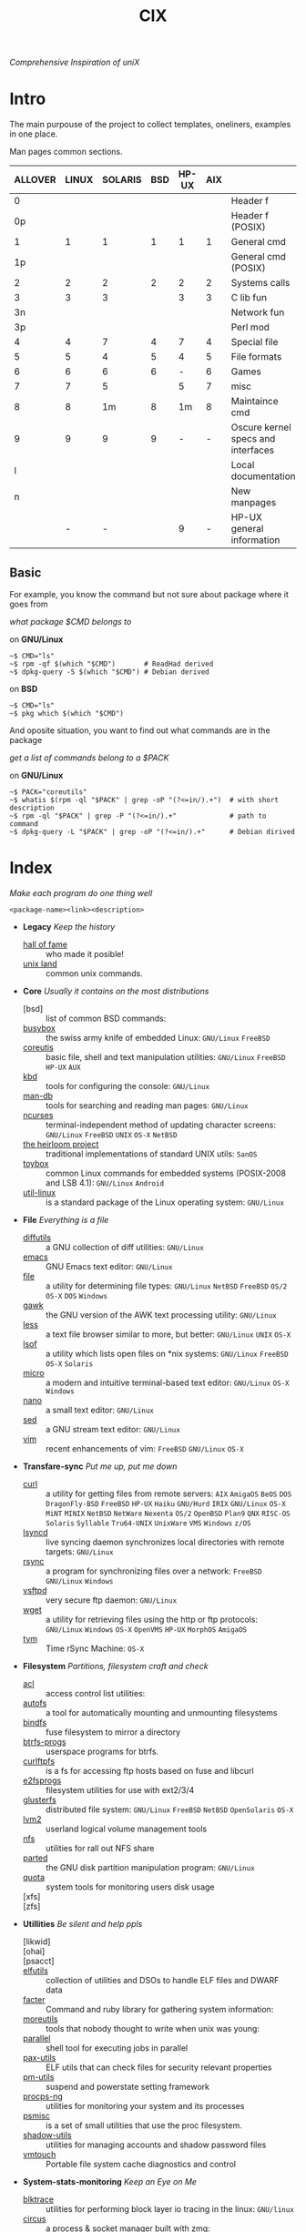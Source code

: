 # File       : cix-main.org
# Created    : Sat 07 Nov 2015 22:58:38
# Modified   : <2019-1-13 Sun 21:51:50 GMT> Sharlatan
# Maintainer : sharlatan <sharlatanus@gmail.com>
# Sinopsis   : Index of of all files.

#+TITLE: CIX
/Comprehensive Inspiration of uniX/

* Intro

The main purpouse of the project to collect templates, oneliners, examples in
one place.

Man pages common sections.

| ALLOVER | LINUX | SOLARIS | BSD | HP-UX | AIX |                                    |
|---------+-------+---------+-----+-------+-----+------------------------------------|
|       0 |       |         |     |       |     | Header f                           |
|      0p |       |         |     |       |     | Header f (POSIX)                   |
|       1 |     1 |       1 |   1 |     1 |   1 | General cmd                        |
|      1p |       |         |     |       |     | General cmd (POSIX)                |
|       2 |     2 |       2 |   2 |     2 |   2 | Systems calls                      |
|       3 |     3 |       3 |     |     3 |   3 | C lib fun                          |
|      3n |       |         |     |       |     | Network fun                        |
|      3p |       |         |     |       |     | Perl mod                           |
|       4 |     4 |       7 |   4 |     7 |   4 | Special file                       |
|       5 |     5 |       4 |   5 |     4 |   5 | File formats                       |
|       6 |     6 |       6 |   6 |     - |   6 | Games                              |
|       7 |     7 |       5 |     |     5 |   7 | misc                               |
|       8 |     8 |      1m |   8 |    1m |   8 | Maintaince cmd                     |
|       9 |     9 |       9 |   9 |     - |   - | Oscure kernel specs and interfaces |
|       l |       |         |     |       |     | Local documentation                |
|       n |       |         |     |       |     | New manpages                       |
|         |     - |       - |     |     9 |   - | HP-UX general information          |
|---------+-------+---------+-----+-------+-----+------------------------------------|

** Basic
For example, you know the command but not sure about package where it goes from

/what package $CMD belongs to/

on *GNU/Linux*
#+BEGIN_EXAMPLE
    ~$ CMD="ls"
    ~$ rpm -qf $(which "$CMD")       # ReadHad derived
    ~$ dpkg-query -S $(which "$CMD") # Debian derived
#+END_EXAMPLE

on *BSD*
#+BEGIN_EXAMPLE
    ~$ CMD="ls"
    ~$ pkg which $(which "$CMD")
#+END_EXAMPLE

And oposite situation, you want to find out what commands are in the package

/get a list of commands belong to a $PACK/

on *GNU/Linux*
#+BEGIN_EXAMPLE
    ~$ PACK="coreutils"
    ~$ whatis $(rpm -ql "$PACK" | grep -oP "(?<=in/).+")  # with short description
    ~$ rpm -ql "$PACK" | grep -P "(?<=in/).+"             # path to command
    ~$ dpkg-query -L "$PACK" | grep -oP "(?<=in/).+"      # Debian dirived
#+END_EXAMPLE
* Index
/Make each program do one thing well/

: <package-name><link><description>

- *Legacy* /Keep the history/
  + [[./spices/cix-hall-of-fame.org][hall of fame]] :: who made it posible!
  + [[./spices/cix-unix-land.org][unix land]] :: common unix commands.

- *Core* /Usually it contains on the most distributions/
  + [bsd] :: list of common BSD commands:
  + [[./spices/cix-busybox.org][busybox]] :: the swiss army knife of embedded Linux: =GNU/Linux= =FreeBSD=
  + [[./spices/cix-gnu-coreutils.org][coreutis]] :: basic file, shell and text manipulation utilities: =GNU/Linux= =FreeBSD= =HP-UX= =AUX=
  + [[./spices/cix-kbd.org][kbd]] :: tools for configuring the console: =GNU/Linux=
  + [[./spices/cix-man-db.org][man-db]] :: tools for searching and reading man pages: =GNU/Linux=
  + [[file:spices/cix-ncurses.org][ncurses]] :: terminal-independent method of updating character screens: =GNU/Linux= =FreeBSD= =UNIX= =OS-X= =NetBSD=
  + [[file:./spices/cix-the-heirloom-project.org][the heirloom project]] :: traditional implementations of standard UNIX utils: =SanOS=
  + [[./spices/cix-toybox.org][toybox]]  :: common Linux commands for embedded systems (POSIX-2008 and LSB 4.1): =GNU/Linux= =Android=
  + [[./spices/cix-util-linux.org][util-linux]] :: is a standard package of the Linux operating system: =GNU/Linux=

- *File* /Everything is a file/
  + [[file:./spices/cix-diffutils.org][diffutils]] :: a GNU collection of diff utilities: =GNU/Linux=
  + [[./spices/cix-emacs.org][emacs]] :: GNU Emacs text editor: =GNU/Linux=
  + [[./spices/cix-file.org][file]] :: a utility for determining file types: =GNU/Linux= =NetBSD= =FreeBSD= =OS/2= =OS-X= =DOS= =Windows=
  + [[./spices/cix-gawk.org][gawk]] :: the GNU version of the AWK text processing utility: =GNU/Linux=
  + [[./spices/cix-less.org][less]] :: a text file browser similar to more, but better: =GNU/Linux= =UNIX= =OS-X=
  + [[./spices/cix-lsof.org][lsof]] :: a utility which lists open files on *nix systems: =GNU/Linux= =FreeBSD= =OS-X= =Solaris=
  + [[./spices/cix-micro.org][micro]] :: a modern and intuitive terminal-based text editor: =GNU/Linux= =OS-X= =Windows=
  + [[./spices/cix-nano.org][nano]] :: a small text editor: =GNU/Linux=
  + [[./spices/cix-sed.org][sed]] :: a GNU stream text editor: =GNU/Linux=
  + [[./spices/cix-vim.org][vim]] :: recent enhancements of vim: =FreeBSD= =GNU/Linux= =OS-X=

- *Transfare-sync* /Put me up, put me down/
  + [[file:./spices/cix-curl.org][curl]] :: a utility for getting files from remote servers: =AIX= =AmigaOS= =BeOS= =DOS= =DragonFly-BSD= =FreeBSD= =HP-UX= =Haiku= =GNU/Hurd= =IRIX= =GNU/Linux= =OS-X= =MiNT= =MINIX= =NetBSD= =NetWare= =Nexenta= =OS/2= =OpenBSD= =Plan9= =QNX= =RISC-OS= =Solaris= =Syllable= =Tru64-UNIX= =UnixWare= =VMS= =Windows= =z/OS=
  + [[./spices/cix-lsyncd.org][lsyncd]] :: live syncing daemon synchronizes local directories with remote targets: =GNU/Linux=
  + [[file:./spices/cix-rsync.org][rsync]] :: a program for synchronizing files over a network: =FreeBSD= =GNU/Linux= =Windows=
  + [[./spices/cix-vsftpd.org][vsftpd]] :: very secure ftp daemon: =GNU/Linux=
  + [[file:./spices/cix-wget.org][wget]] :: a utility for retrieving files using the http or ftp protocols: =GNU/Linux= =Windows= =OS-X= =OpenVMS= =HP-UX= =MorphOS= =AmigaOS=
  + [[file:./spices/cix-tym.org][tym]] :: Time rSync Machine: =OS-X=

- *Filesystem* /Partitions, filesystem craft and check/
  + [[./spices/cix-acl.org][acl]] :: access control list utilities:
  + [[./spices/cix-autofs.org][autofs]] :: a tool for automatically mounting and unmounting filesystems
  + [[file:./spices/cix-bindfs.org][bindfs]] :: fuse filesystem to mirror a directory
  + [[./spices/cix-btrfs-progs.org][btrfs-progs]] :: userspace programs for btrfs.
  + [[./spices/cix-curlftpfs.org][curlftpfs]] :: is a fs for accessing ftp hosts based on fuse and libcurl
  + [[./spices/cix-e2fsprogs.org][e2fsprogs]] :: filesystem utilities for use with ext2/3/4
  + [[file:./spices/cix-glusterfs.org][glusterfs]] :: distributed file system: =GNU/Linux= =FreeBSD= =NetBSD= =OpenSolaris= =OS-X=
  + [[./spices/cix-lvm2.org][lvm2]] :: userland logical volume management tools
  + [[./spices/cix-nfs.org][nfs]] :: utilities for rall out NFS share 
  + [[file:./spices/cix-gnu-parted.org][parted]] :: the GNU disk partition manipulation program: =GNU/Linux=
  + [[./spices/cix-quota.org][quota]] :: system tools for monitoring users disk usage
  + [xfs] :: 
  + [zfs] :: 

- *Utillities* /Be silent and help ppls/
  + [likwid] ::
  + [ohai] ::
  + [psacct] :: 
  + [[./spices/cix-elfutils.org][elfutils]] :: collection of utilities and DSOs to handle ELF files and DWARF data
  + [[./spices/cix-facter.org][facter]] :: Command and ruby library for gathering system information:
  + [[./spices/cix-moreutils.org][moreutils]] :: tools that nobody thought to write when unix was young:
  + [[file:./spices/cix-parallel.org][parallel]] :: shell tool for executing jobs in parallel
  + [[./spices/cix-pax-utils.org][pax-utils]] :: ELF utils that can check files for security relevant properties
  + [[./spices/cix-pm-utils.org][pm-utils]] :: suspend and powerstate setting framework
  + [[./spices/cix-procps-ng.org][procps-ng]] :: utilities for monitoring your system and its processes
  + [[./spices/cix-psmisc.org][psmisc]] :: is a set of small utilities that use the proc filesystem.
  + [[./spices/cix-shadow-utils.org][shadow-utils]] :: utilities for managing accounts and shadow password files
  + [[file:./spices/cix-vmtouch.org][vmtouch]] :: Portable file system cache diagnostics and control

- *System-stats-monitoring* /Keep an Eye on Me/
  + [[./spices/cix-blktrace.org][blktrace]] :: utilities for performing block layer io tracing in the linux: =GNU/linux=
  + [[./spices/cix-circus.org][circus]] :: a process & socket manager built with zmq:
  + [[./spices/cix-supervisor.org][supervisor]] :: A System for Allowing the Control of Process State on UNIX: =GNU/Linux= =OS-X= =Solaris= =FreeBSD=
  + [[./spices/cix-sysstat.org][sysstat]] :: collection of performance monitoring tools: =GNU/Linux=
  + [[file:./spices/cix-smem.org][smem]] :: report application memory usage in a meaningful way:

- *Hardware* /Hard as a rock!/
  + [[file:./spices/cix-iw.org][iw]] :: A nl80211 based wireless configuration tool: =GNU/Linux=
  + [[./spices/cix-dmidecode.org][dmidecode]] :: tool to analyse bios dmi data: =GNU/Linux= =FreeBSD= =NetBSD= =OpenBSD= =BeOS= =Solaris= =Haiku=
  + [[./spices/cix-lshw.org][lshw]] :: hardware lister: =GNU/Linux=
  + [[file:./spices/cix-oprofile.org][OProfile]] :: System wide profiler: =GNU/Linux=
  + [[./spices/cix-pciutils.org][pciutils]] :: pci bus related utilities: =FreeBSD= =NetBSD= =OpenBSD= =GNU/Linux= =FreeBSD= =Solaris/i386= =AIX= =GNU/Hurdd= =Windows= =Cygwin= =BeOS= =Haiku= =Darwin=
  + [[./spices/cix-smartmontools.org][smartmontools]] :: tools for monitoring smart capable hard disks: =OS-X= =GNU/Linux= =FreeBSD= =NetBSD= =OpenBSD= =Solaris= =OS/2= =Cygwin= =QNX= =eCmStation= =Windows=
  + [[./spices/cix-stress.org][stress]] :: A tool to put given subsystems under a specified load: =GNU/Linux= =Gentoo= =OpenBSD= =FreeBSD=
  + [[file:./spices/cix-stress-ng.org][stress-ng]] :: stress test a computer system in various ways: =GNU/Linux= =GNU/Hurd= =FreeBSD= =OpenBSD= =NetBSD= =FreeBSD= =MINIX= =OpenIndiana=
  + [[./spices/cix-usbutils.org][usbutils]] :: Linux usb utilities: =GNU/Linux=
  + [[file:./spices/cix-flashrom.org][flashrom]] :: simple program for reading/writing flash chips content: =GNU/Linux= =DOS= =Linux= =FreeBSD= =NetBSD= =OpenBSD= =DragonFlyBSD= =Solarise= =OS-X=  =GNU/Hurd=

- *Searching* /Loosing my religion/
  + [[./spices/cix-ack.org][ack]] :: grep-like text finder
  + [[./spices/cix-ag.org][ag]] :: super-fast text searching tool - The Silver Searcher
  + [[./spices/cix-fdupes.org][fdupes]] :: finds duplicate files in a given set of directories
  + [[./spices/cix-gnu-findutils.org][findutils]] :: the GNU versions of find utilities (find and xargs): =GNU/Linux=
  + [[./spices/cix-gnu-grep.org][grep]] :: pattern matching utilities: =GNU/Linux=
  + [[file:./spices/cix-jq.org][jq]] :: command-line json processor: =OS-X= =FreeBSD= =Solaris= =GNU/Linux= =Windows=
  + [[file:./spices/cix-mlocate.org][mlocate]] :: an utility for finding files by name: =GNU/Linux=
  + [[file:./spices/cix-pcre-tools.org][pcre-tools]] :: auxiliary utilities for pcre: =GNU/Linux=
  + [[file:./spices/cix-ripgrep.org][ripgrep]] :: rg combines the usability of The Silver Searcher with the raw speed of grep.
  + [[file:./spices/cix-sift.org][sift]] :: A fast and powerful alternative to grep: =OS-X= =GNU/Linux=
  + [[file:./spices/cix-ucg.org][ucg]] :: extremely fast grep-like tool specialized for searching large bodies of source code.

- *Compress-archive* /I'm a pac man/
  + [[./spices/cix-bzip2.org][bzip2]] :: a file compression utility
  + [[./spices/cix-cpio.org][cpio]] :: a GNU archiving program
  + [[./spices/cix-tar.org][tar]] :: a file archiving program
  + [[./spices/cix-gzip.org][gzip]] :: the GNU data compression program
  + [[./spices/cix-unizp.org][unzip]] :: a utility for unpacking zip files
  + [[./spices/cix-lrzip.org][lrzip]] :: compression program optimized for large files
  + [[./spices/cix-pax.org][pax]] :: POSIX file system archiver
  + [[./spices/cix-xz.org][xz]] :: lzma compression utilities: =GNU/Linux= =FreeBSD=
  + [[./spices/cix-gnu-sharutils.org][sharutils]] :: shar utilities for packaging and unpackaging shell archives:  =GNU/Linux=

- *Networking* /We all live in the someone's subnet in/
  + [[./spices/cix-bind-utils.org][bind-utils]] :: utilities for querying dns name server
  + [[file:./spices/cix-bridge-utils.org][bridge-utils]] :: utilities for configuring the Linux ethernet bridge
  + [[file:./spices/cix-hping.org][hping]] :: a command-line oriented TCP/IP packet assembler/analyzer: =GNU/Linux= =FreeBSD= =NetBSD= =OpenBSD= =Solaris= =OS-X= =Windows=
  + [[./spices/cix-gnu-inetutils.org][inetutils]] :: a collection of common network programs
  + [[./spices/cix-iproute2.org][iproute2]] :: routing commands and utilities
  + [[./spices/cix-iptables.org][iptables]] :: Linux kernel packet filtering capabilities: =GNU/Linux=
  + [[./spices/cix-iputils.org][iputils]] :: network monitoring tools including ping: =GNU/Linux= 
  + [[file:./spices/cix-ncat.org][ncat]] :: general-purpose network connector (nmap's project netcat replacement:
  + [[./spices/cix-net-snmp.org][net-snmp]] :: a collection of snmp protocol tools and libraries: =GNU/Linux= =FreeBSD= =OpenBSD= =Solaris/SPARC= =OS-X= =AIX= =HP-UX= =NetBSD= =OSF= =SunOS= =Ultrix= =QNX= =Dynix= =IRIX= =Windows=
  + [[./spices/cix-net-tools.org][net-tools]] :: collection of base networking utilities
  + [[file:./spices/cix-netcat.org][netcat]] :: a TCP/IP swiss army knife for networking:  =DOS= =ULTRIX= =SunOS= =Solaris= =AIX= =GNU/Linux= =IRIX= =OSF= =NetBSD= =HP-UX= =AUX= =NeXT=
  + [[file:./spices/cix-netperf.org][netperf]] :: TCP/UDP/sockets/etc performance benchmark: =FreeBSD= =AIX= =Solaris= =GNU/Linux= =HP-UX= =IRIX=
  + [[./spices/cix-nmap.org][nmap]] :: network exploration tool and security scanner
  + [[./spices/cix-openssh.org][OpenSSH]] :: an open source implementation of ssh protocol: =AIX= =HP-UX= =IRIX= =GNU/Linux= =Next= =Sco= =Sni/Reliant= =Unix= =Solaris= =Digital= =Unix/Tru64/Osf= =Mac= =Os-X= =Cygwin=
  + [[file:./spices/cix-scapy.org][scapy]] :: Interactive packet manipulation tool and network scanner: =GNU/Linux=
  + [[./spices/cix-tcpdump.org][tcpdump]] :: dump traffic on a network: =GNU/Linux= =FreeBSD=
  + [[./spices/cix-dsniff.org][dsniff]] :: tools for network auditing and penetration testing: =GNU/Linux= =OpenBSD= =Solaris=
  + [[./spices/cix-ipset.org][ipset]] :: Manage Linux IP sets: =GNU/Linux=
  + [[./spices/cix-iptraf-ng.org][iptraf-ng]] :: a console-based network monitoring utility: =GNU/Linux=
  + [[./spices/cix-socat.org][socat]] :: bidirectional data relay between two data channels ('netcat++'): =GNU/Linux=

- *Shell* /Not just sand.../
  + [[file:./spices/cix-ash.org][ash]] :: Almquist SHell in NetBSD
  + [[./spices/cix-gnu-bash.org][bash]] :: GNU bash shell built in commands
  + [[file:./spices/cix-dash.org][dash]] :: Small and fast POSIX-compliant shell
  + [[./spices/cix-fish-shell.org][fish-shell]] ::  a friendly interactive shell
  + [[file:./spices/cix-ksh.org][ksh]] :: KornShell
  + [[./spices/cix-screen.org][screen]] :: a screen manager that supports multiple logins on one terminal
  + [[./spices/cix-tcsh.org][tcsh]] :: An enhanced version of csh, the C shell: =FreeBSD=
  + [[./spices/cix-tmux.org][tmux]] :: a terminal multiplexer
  + [[./spices/cix-zsh.org][zsh]] ::  powerful interactive shell

- *Scheduling-logging* /World is spinning around/
  + [[./spices/cix-at.org][at]] :: job spooling tools
  + [[./spices/cix-cronie.org][cronie]]  :: cron daemon for executing programs at set times
  + [[./spices/cix-logrotate.org][logrotate]] :: rotates, compresses, removes and mails system log files

- *Media* /Please your eyes and ears/
  + [[file:./spices/cix-alsa.org][alsa]] :: advanced Linux sound architecture (alsa) utilities: =GNU/Linux=
  + [[./spices/cix-ffmpeg.org][ffmpeg]] :: digital vcr and streaming server
  + [[file:./spices/cix-fontconfig.org][fontconfig]] :: font configuration and customization library
  + [[file:./spices/cix-pulseaudio.org][pulseaudio]] :: pulseaudio sound server utilities
  + [[file:./spices/cix-sox.org][sox]] :: a general purpose sound file conversion tool
  + [[file:./spices/cix-imagemagick.org][ImageMagick]] :: An X application for displaying and manipulating images

- *Security* /It's never be save/
  + [apparmor] :: is a Mandatory Access Control (MAC)
  + [rkhunter] ::
  + [yara] ::
  + [seccomp] :: 
  + [[file:./spices/cix-lynis.org][lynis]] :: security and system auditing tool: =GNU/Linux= =OS-X= =FreeBSD= =OpenBSD= =Solaris= =AIX= =HP-UX= =NetBSD=
  + [[file:./spices/cix-pam.org][pam]] :: an extensible library which provides authentication for applications: =AIX= =DragonFly-BSD= =FreeBSD= =HP-UX= =GNU/Linux= =OS-X= =NetBSD= =Solaris=
  + [[file:./spices/cix-selinux.org][SElinux]] :: Security-Enhanced Linux: =GNU/Linux=
  + [[file:./spices/cix-sudo.org][sudo]] :: allows restricted root access for specified users

- *Boot-Init-systems* /Let's party started!/
  + [[./spices/cix-systemd.org][systemd]] ::  a system and service manager
  + [[./spices/cix-upstart.org][upstart]] :: event-based init daemo
  + [[file:./spices/cix-syslinux.org][syslinux]] :: Simple kernel loader which boots from a FAT filesystem: =GNU/Linux=
  + [[file:./spices/cix-gnu-grub2.org][grub2]] :: Bootloader with support multiboot and more: =GNU/Linux= 

- *Development* /In the fields of observation chance favors only the prepared mind./
  + [[./spices/cix-gnu-autoconf.org][autoconf]] :: a GNU tool for automatically configuring source code: =GNU/Linux=
  + [[file:./spices/cix-gnu-automake.org][automake]] :: A GNU tool for automatically creating Makefiles: =GNU/Linux=
  + [[./spices/cix-gnu-binutils.org][binutils]] :: collection of binary tools: =GNU/Linux=
  + [[file:./spices/cix-gnu-bison.org][bison]] ::  A GNU general-purpose parser generator
  + [[file:./spices/cix-cmake.org][cmake]] :: Cross-platform make system
  + [[file:./spices/cix-ctags.org][ctags]] :: A C programming language indexing and/or cross-reference tool
  + [[./spices/cix-gcc.org][gcc]] :: various compilers (c, c++, objective-c, java, ...): =GNU/Linux=
  + [[./spices/cix-gdb.org][gdb]] :: a GNU source-level debugger for C, C++, Fortran, Go and other languages
  + [[file:./spices/cix-git.org][git]] :: Fast Version Control System
  + [[./spices/cix-glibc.org][glibc]] :: common binaries and locale data containing the main C library: =GNU/Linux=
  + [[file:./spices/cix-global.org][global]] :: Source code tag system
  + [[file:./spices/cix-jemalloc.org][jemalloc]] :: General-purpose scalable concurrent malloc implementation: =GNU/Linux= =FreeBSD=
  + [[file:./spices/cix-gnu-libtool.org][libtool]] :: The GNU Portable Library Tool: =GNU/Linux= =Solaris=
  + [[file:./spices/cix-gnu-lightning.org][lightning]] :: library for generating assembly code on run time: =GNU/Linux=
  + [[file:./spices/cix-llvm.org][llvm]] :: The Low Level Virtual Machine: =OS-X= =GNU/Linux=
  + [[file:./spices/cix-gnu-make.org][make]] :: a tool which simplifies the build process for users: =GNU/Linux=
  + [[file:./spices/cix-musl.org][musl]] :: 
  + [[file:./spices/cix-valgrind.org][valgrind]] :: tool for finding memory management bugs in programs: =GNU/Linux= =Solaris= =Android= =Darvin=

- *Packaging* /Pack me up, pack me down/
  + [[./spices/cix-apt.org][apt]] :: Debian/Ubuntu commandline package panager.
  + [[file:spices/cix-aptitude.org][aptitude]] :: is a featureful package manager for debian GNU/Linux systems
  + [[file:./spices/cix-dnf.org][dnf]] :: fork of yum, using libsolv as a dependency resolve
  + [[file:./spices/cix-dpkg.org][dpkg]] :: package manager for debian
  + [[file:spices/cix-pacman.org][pacman]] :: is one of the major distinguishing features of Arch Linux
  + [[file:./spices/cix-pkg-pkgng.org][pkg/pkgng]] :: is the Next Generation package management tool for FreeBSD: =FreeBSD=
  + [[file:./spices/cix-rpm.org][rpm]] :: package manager is a command line driven package management system
  + [guix] ::
  + [nix] :: 

- *Research-reverse-engineering* /I've got a clue/
  + [[./spices/cix-netkit.org][Linux Netkit]] :: Utilities for managing processes on your system
  + [[file:./spices/cix-binwalk.org][binwalk]] :: Firmware analysis tool

- *Kernel-traces* /Go to basic/
  + [[./spices/cix-kmod.org][kmod]] :: Linux kernel module management utilities:
  + [[file:./spices/cix-dtrace.org][dtrace]] :: comprehensive dynamic tracing framework: =Solaris= =FreeBSD= =NetBSD= =OS-X=
  + [[./spices/cix-strace.org][strace]] :: tracks and displays system calls associated with a running process
  + [[file:./spices/cix-kernel-devel.org][kernel-devel]] :: development package for building kernel modules to match the kernel
  + [[file:./spices/cix-dkms.org][dkms]] :: dynamic kernel module support framework
  + [[./spices/cix-perf.org][perf]] :: performance monitoring for the Linux kernel: =GNU/Linux=
  + [ftrace] ::
  + [ktrace] ::
  + [ltrace] ::
  + [SystemTap] ::
  + [LTTng] ::
  + [ProbeVue] :: 

- *Cryptograpy* /Who breaks Enigma code?/
  + [[./spices/cix-gnu-pg.org][gnupg]] :: A GNU utility for secure communication and data storage
  + [[file:./spices/cix-luks.org][luks]] :: Linux Unifed Key Setup 
      
- *Web* /Are you a spiderman?/
  + [apache] ::
  + [[file:./spices/cix-haproxy.org][haproxy]] ::
  + [nginx] ::

- *Databases*
  + [postgresql] :: is an advanced Object-Relational database management system: =GNU/Linux= =Win= =FreeBSD= =OpenBSD= =NetBSD= =OS-X= =AIX= =HP-UX= =Solaris=
  + [pgcli] ::

- *Virtualisation*


* Configuration
Header example of configuration file:
#+BEGIN_SRC sh :results output org replace :exports results
grep "+conf" ./conf/cix-vsftpd.conf
#+END_SRC

#+RESULTS:
#+BEGIN_SRC org
,#+conf_url: http://vsftpd.beasts.org/vsftpd_conf.html
,#+conf_man: vsftpd.conf.5
,#+conf_cmd: /usr/bin/vsftpd
,#+conf_path: /etc/vsftpd/vsftpd.conf
,#+conf_frmt: option=value
,#+conf_re: ^[^#][a-z_]+=(YES|NO|[0-9]*|.*)$ 
,#+conf_total: 125
#+END_SRC

- [[file:./conf/cix-vsftpd.conf][vsftpd.conf]]
- [[file:conf/cix-grub.cfg][grub.cfg]]
- [[./conf/cix-journald.conf][journald.conf]]

* Libraries
Distribution of most commonly used libraries
** Fedora GNU/Linux
#+BEGIN_EXAMPLE
     1     2937 libc
     2     1574 libm
     3     1556 libpthread
     4     1546 libdl
     5     1036 libz
     6      993 librt
     7      919 libpcre
     8      915 libgcc_s
     9      778 libselinux
    10      685 libresolv
    11      631 liblzma
    12      551 libcap
    13      507 libgpg-error
    14      505 libgcrypt
    15      495 libffi
    16      490 libglib-2
    17      488 libuuid
    18      479 liblz4
    19      465 libsystemd
    20      458 libstdc++
#+END_EXAMPLE

** FreeBSD
#+BEGIN_EXAMPLE

#+END_EXAMPLE
* Glosary
- discriptor ::
- DMI :: Desktop Management Interface
- HIDS :: Host-based intrusion detection system
- GID :: Globally unique identifier
- GUI :: Graphical User Interface
- CLI :: Command Line Interface
- TUI :: Text-based user interface
- GNU :: GNU is Not a Unix, it is a collection of many programs: applications,
         libraries, developer tools, even games. The development of GNU, started
         in January 1984. https://www.gnu.org
- inode ::
- magic number :: 
- MBR ::
- BIOS :: 
- nice ::
- PID ::
- restricted delition flag :: prevents unprivileged users from removing or
     renaming a file in the directory unless they own the file or the directory
- RFC :: [[https://www.rfc-editor.org/retrieve/][Request for Comment]] - official standards in the internet community.
- sticky bit ::
- SUS :: /Single UNIX Specitication/
- UID :: /User IDentifier/
- UUID :: /Universally Unique Identifier/
- WWN :: /World Wide Name/ - is a unique identifier used in storage technologies.
* References
** Books
- Ellen Sieve, Stephen Figgins, Robert Love & Arnold Robbinsp
  *LINUX in a nutshell 6th Edition;*
  O'reilly media, 2009;
- Evi Nemeth, Garth Snyder, Trent R. Hein, Ben Whaley;
  *UNIX and LINUX System Administration Handbook 4th edition*;
  Prentice Hall, 2013;
- Arnold Robbins;
  *UNIX in a Nutshell*;
  O'reilly, 2008;
- Richard Blum;
  *Linux Command Line and Shell Scripting Bible*;
  Wiley  Publishing Inc., 2008;
- Ben Clark;
  *RTFM: Red Team Field Manual*;
  Ben Clark, 2013;
  
** Articles
- M. Douglas McIlroy;
  *A Research UNIX Reader: Annotated Excerpts from the Programmer’s Manual, 1971-1986*;

** Links
- THE UNIX ORAL HISTORY PROJECT
  http://www.princeton.edu/~hos/Mahoney/expotape.htm
- GNU Coreutils
  http://www.gnu.org/software/coreutils/manual/coreutils.html
- Basics of the Unix Philosophy
  http://homepage.cs.uri.edu/~thenry/resources/unix_art/ch01s06.html
- Filenames and Pathnames in Shell: How to do it Correctly
  http://www.dwheeler.com/essays/filenames-in-shell.html
- Rich’s sh (POSIX shell) tricks
  http://www.etalabs.net/sh_tricks.html
- Linux man pages online
  http://man7.org/linux/man-pages/index.html
- Commanline fu
  http://www.commandlinefu.com/commands/browse/sort-by-votes
- BashGuide 
  http://mywiki.wooledge.org/BashGuide
- http://everythingsysadmin.com/
- Linux Performance 
  http://www.brendangregg.com/linuxperf.html

** Wikis
- http://wiki.bash-hackers.org/
- https://emacswiki.org/
- https://wiki.archLinux.org/
- https://wiki.FreeBSD.org/
- https://wiki.ubuntu.com/
** Organisations
- Distributed Management Task Force
  https://www.dmtf.org/standards/dmi
- The Internet Engineering Task Force
  https://www.ietf.org/
** Hubs
- perf-tools
  https://github.com/brendangregg/perf-tools
- Bioinformatics one-liners
  https://github.com/stephenturner/oneliners
- Awesome Shell
  https://github.com/alebcay/awesome-shell
- Awesome Bash
  https://github.com/awesome-lists/awesome-bash
- Single-file source libraries
  https://github.com/nothings/single_file_libs

** IRC
- *irc.freenode.org*
  - #linux was created on 2001-02-09 23:16:24
  - #emacswas created on 2006-11-26 06:42:33
  - #org-mode was created on 2010-01-30 07:48:24
# End of cix-main.org
